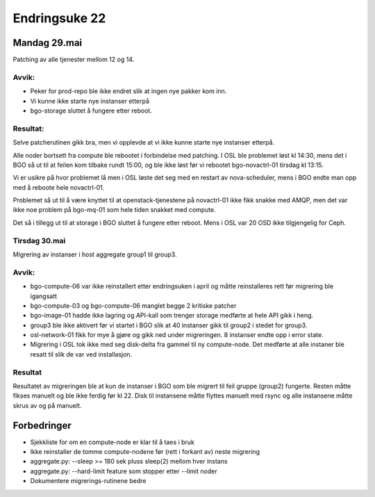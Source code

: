 ==============
Endringsuke 22
==============

Mandag 29.mai
=============

Patching av alle tjenester mellom 12 og 14.

Avvik:
------

* Peker for prod-repo ble ikke endret slik at ingen nye pakker kom inn.

* Vi kunne ikke starte nye instanser etterpå

* bgo-storage sluttet å fungere etter reboot.

Resultat:
---------

Selve patcherutinen gikk bra, men vi opplevde at vi ikke kunne starte nye instanser etterpå.

Alle noder bortsett fra compute ble rebootet i forbindelse med patching.
I OSL ble problemet løst kl 14:30, mens det i BGO så ut til at feilen kom
tilbake rundt 15:00, og ble ikke løst før vi rebootet bgo-novactrl-01 tirsdag
kl 13:15.

Vi er usikre på hvor problemet lå men i OSL løste det seg med en restart
av nova-scheduler, mens i BGO endte man opp med å reboote hele novactrl-01.

Problemet så ut til å være knyttet til at openstack-tjenestene på novactrl-01
ikke fikk snakke med AMQP, men det var ikke noe problem på bgo-mq-01 som hele
tiden snakket med compute.

Det så i tillegg ut til at storage i BGO sluttet å fungere etter reboot.
Mens i OSL var 20 OSD ikke tilgjengelig for Ceph.

Tirsdag 30.mai
--------------

Migrering av instanser i host aggregate group1 til group3.

Avvik:
------

* bgo-compute-06 var ikke reinstallert etter endringsuken i april og måtte
  reinstalleres rett før migrering ble igangsatt

* bgo-compute-03 og bgo-compute-06 manglet begge 2 kritiske patcher

* bgo-image-01 hadde ikke lagring og API-kall som trenger storage
  medførte at hele API gikk i heng.

* group3 ble ikke aktivert før vi startet i BGO slik at 40 instanser gikk til
  group2 i stedet for group3.

* osl-network-01 fikk for mye å gjøre og gikk ned under migreringen.
  8 instanser endte opp i error state.

* Migrering i OSL tok ikke med seg disk-delta fra gammel til ny
  compute-node. Det medførte at alle instaner ble resatt til slik
  de var ved installasjon.

Resultat
--------

Resultatet av migreringen ble at kun de instanser i BGO som ble migrert til
feil gruppe (group2) fungerte. Resten måtte fikses manuelt og ble ikke ferdig
før kl 22. Disk til instansene måtte flyttes manuelt med rsync og alle
instansene måtte skrus av og på manuelt.

Forbedringer
============

* Sjekkliste for om en compute-node er klar til å taes i bruk
* Ikke reinstaller de tomme compute-nodene før (rett i forkant av) neste migrering
* aggregate.py: --sleep >= 180 sek pluss sleep(2) mellom hver instans
* aggregate.py: --hard-limit feature som stopper etter --limit noder
* Dokumentere migrerings-rutinene bedre
